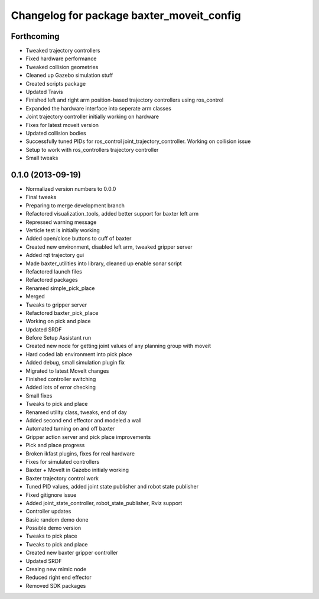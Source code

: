 ^^^^^^^^^^^^^^^^^^^^^^^^^^^^^^^^^^^^^^^^^^
Changelog for package baxter_moveit_config
^^^^^^^^^^^^^^^^^^^^^^^^^^^^^^^^^^^^^^^^^^

Forthcoming
-----------
* Tweaked trajectory controllers
* Fixed hardware performance
* Tweaked collision geometries
* Cleaned up Gazebo simulation stuff
* Created scripts package
* Updated Travis
* Finished left and right arm position-based trajectory controllers using ros_control
* Expanded the hardware interface into seperate arm classes
* Joint trajectory controller initially working on hardware
* Fixes for latest moveit version
* Updated collision bodies
* Successfully tuned PIDs for ros_control joint_trajectory_controller. Working on collision issue
* Setup to work with ros_controllers trajectory controller
* Small tweaks

0.1.0 (2013-09-19)
------------------
* Normalized version numbers to 0.0.0
* Final tweaks
* Preparing to merge development branch
* Refactored visualization_tools, added better support for baxter left arm
* Repressed warning message
* Verticle test is initially working
* Added open/close buttons to cuff of baxter
* Created new environment, disabled left arm, tweaked gripper server
* Added rqt trajectory gui
* Made baxter_utilities into library, cleaned up enable sonar script
* Refactored launch files
* Refactored packages
* Renamed simple_pick_place
* Merged
* Tweaks to gripper server
* Refactored baxter_pick_place
* Working on pick and place
* Updated SRDF
* Before Setup Assistant run
* Created new node for getting joint values of any planning group with moveit
* Hard coded lab environment into pick place
* Added debug, small simulation plugin fix
* Migrated to latest MoveIt changes
* Finished controller switching
* Added lots of error checking
* Small fixes
* Tweaks to pick and place
* Renamed utility class, tweaks, end of day
* Added second end effector and modeled a wall
* Automated turning on and off baxter
* Gripper action server and pick place improvements
* Pick and place progress
* Broken ikfast plugins, fixes for real hardware
* Fixes for simulated controllers
* Baxter + MoveIt in Gazebo initialy working
* Baxter trajectory control work
* Tuned PID values, added joint state publisher and robot state publisher
* Fixed gitignore issue
* Added joint_state_controller, robot_state_publisher, Rviz support
* Controller updates
* Basic random demo done
* Possible demo version
* Tweaks to pick place
* Tweaks to pick and place
* Created new baxter gripper controller
* Updated SRDF
* Creaing new mimic node
* Reduced right end effector
* Removed SDK packages
